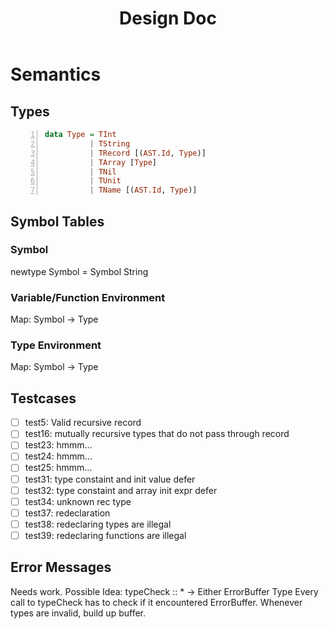 #+TITLE: Design Doc
* Semantics
** Types
   
#+BEGIN_SRC haskell -n
data Type = TInt
          | TString
          | TRecord [(AST.Id, Type)]
          | TArray [Type]
          | TNil
          | TUnit
          | TName [(AST.Id, Type)]
#+END_SRC

** Symbol Tables
*** Symbol
    newtype Symbol = Symbol String
*** Variable/Function Environment
Map: Symbol -> Type
*** Type Environment
Map: Symbol -> Type
** Testcases
   - [ ] test5: Valid recursive record
   - [ ] test16: mutually recursive types that do not pass through record
   - [ ] test23: hmmm...
   - [ ] test24: hmmm...
   - [ ] test25: hmmm...
   - [ ] test31: type constaint and init value defer
   - [ ] test32: type constaint and array init expr defer
   - [ ] test34: unknown rec type
   - [ ] test37: redeclaration
   - [ ] test38: redeclaring types are illegal
   - [ ] test39: redeclaring functions are illegal

** Error Messages
   Needs work.
   Possible Idea:
   typeCheck :: * -> Either ErrorBuffer Type 
   Every call to typeCheck has to check if it encountered ErrorBuffer.
   Whenever types are invalid, build up buffer.
